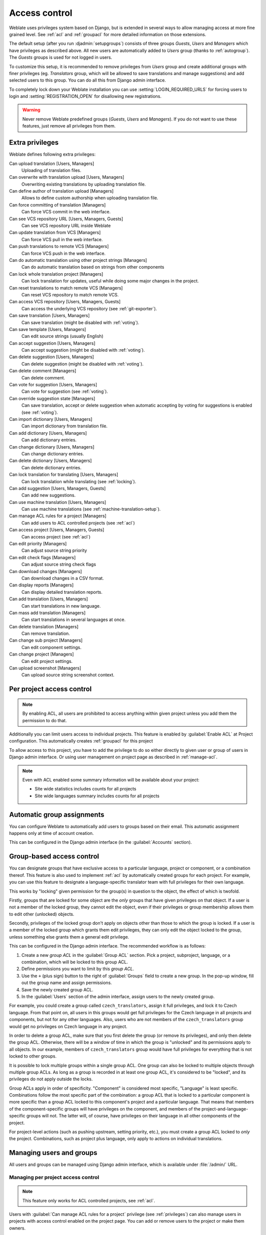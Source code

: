 .. _privileges:

Access control
==============

Weblate uses privileges system based on Django, but is extended in several ways
to allow managing access at more fine grained level. See :ref:`acl` and
:ref:`groupacl` for more detailed information on those extensions.

The default setup (after you run :djadmin:`setupgroups`) consists of three
groups `Guests`, `Users` and `Managers` which have privileges as described
above.  All new users are automatically added to `Users` group (thanks to
:ref:`autogroup`). The `Guests` groups is used for not logged in users.

To customize this setup, it is recommended to remove privileges from `Users`
group and create additional groups with finer privileges (eg. `Translators`
group, which will be allowed to save translations and manage suggestions) and
add selected users to this group. You can do all this from Django admin
interface.

To completely lock down your Weblate installation you can use
:setting:`LOGIN_REQUIRED_URLS` for forcing users to login and
:setting:`REGISTRATION_OPEN` for disallowing new registrations.

.. warning::

    Never remove Weblate predefined groups (`Guests`, `Users` and `Managers`).
    If you do not want to use these features, just remove all privileges from
    them.

.. _extra-privs:

Extra privileges
----------------

Weblate defines following extra privileges:

Can upload translation [Users, Managers]
    Uploading of translation files.
Can overwrite with translation upload [Users, Managers]
    Overwriting existing translations by uploading translation file.
Can define author of translation upload [Managers]
    Allows to define custom authorship when uploading translation file.
Can force committing of translation [Managers]
    Can force VCS commit in the web interface.
Can see VCS repository URL [Users, Managers, Guests]
    Can see VCS repository URL inside Weblate
Can update translation from VCS [Managers]
    Can force VCS pull in the web interface.
Can push translations to remote VCS [Managers]
    Can force VCS push in the web interface.
Can do automatic translation using other project strings [Managers]
    Can do automatic translation based on strings from other components
Can lock whole translation project [Managers]
    Can lock translation for updates, useful while doing some major changes
    in the project.
Can reset translations to match remote VCS [Managers]
    Can reset VCS repository to match remote VCS.
Can access VCS repository [Users, Managers, Guests]
    Can access the underlying VCS repository (see :ref:`git-exporter`).
Can save translation [Users, Managers]
    Can save translation (might be disabled with :ref:`voting`).
Can save template [Users, Managers]
    Can edit source strings (usually English)
Can accept suggestion [Users, Managers]
    Can accept suggestion (might be disabled with :ref:`voting`).
Can delete suggestion [Users, Managers]
    Can delete suggestion (might be disabled with :ref:`voting`).
Can delete comment [Managers]
    Can delete comment.
Can vote for suggestion [Users, Managers]
    Can vote for suggestion (see :ref:`voting`).
Can override suggestion state [Managers]
    Can save translation, accept or delete suggestion when automatic accepting
    by voting for suggestions is enabled (see :ref:`voting`).
Can import dictionary [Users, Managers]
    Can import dictionary from translation file.
Can add dictionary [Users, Managers]
    Can add dictionary entries.
Can change dictionary [Users, Managers]
    Can change dictionary entries.
Can delete dictionary [Users, Managers]
    Can delete dictionary entries.
Can lock translation for translating [Users, Managers]
    Can lock translation while translating (see :ref:`locking`).
Can add suggestion [Users, Managers, Guests]
    Can add new suggestions.
Can use machine translation [Users, Managers]
    Can use machine translations (see :ref:`machine-translation-setup`).
Can manage ACL rules for a project [Managers]
    Can add users to ACL controlled projects (see :ref:`acl`)
Can access project [Users, Managers, Guests]
    Can access project (see :ref:`acl`)
Can edit priority [Managers]
    Can adjust source string priority
Can edit check flags [Managers]
    Can adjust source string check flags
Can download changes [Managers]
    Can download changes in a CSV format.
Can display reports [Managers]
    Can display detailed translation reports.
Can add translation [Users, Managers]
    Can start translations in new language.
Can mass add translation [Managers]
    Can start translations in several languages at once.
Can delete translation [Managers]
    Can remove translation.
Can change sub project [Managers]
    Can edit component settings.
Can change project [Managers]
    Can edit project settings.
Can upload screenshot [Managers]
    Can upload source string screenshot context.

.. _acl:

Per project access control
--------------------------

.. versionadded:: 1.4

    This feature is available since Weblate 1.4.

.. versionchanged:: 2.13

    Since Weblate 2.13 the per project access control uses :ref:`groupacl`
    under the hood. You might need some adjustments to your setup if you were
    using both features.

.. note::

    By enabling ACL, all users are prohibited to access anything within given
    project unless you add them the permission to do that.

Additionally you can limit users access to individual projects. This feature is
enabled by :guilabel:`Enable ACL` at Project configuration. This automatically
creates :ref:`groupacl` for this project

To allow access to this project, you have to add the privilege to do so either
directly to given user or group of users in Django admin interface. Or using
user management on project page as described in :ref:`manage-acl`.

.. seealso:: 
   
   `Managing users in the Django admin <https://docs.djangoproject.com/en/stable/topics/auth/default/#auth-admin>`_

.. note::

    Even with ACL enabled some summary information will be available about your project:

    * Site wide statistics includes counts for all projects
    * Site wide languages summary includes counts for all projects

.. _autogroup:

Automatic group assignments
---------------------------

.. versionadded:: 2.5

You can configure Weblate to automatically add users to groups based on their
email. This automatic assignment happens only at time of account creation.

This can be configured in the Django admin interface (in the
:guilabel:`Accounts` section).

.. _groupacl:

Group-based access control
--------------------------

.. versionadded:: 2.5

    This feature is available since Weblate 2.5.

You can designate groups that have exclusive access to a particular language,
project or component, or a combination thereof. This feature is also used to
implement :ref:`acl` by automatically created groups for each project.  For
example, you can use this feature to designate a language-specific translator
team with full privileges for their own language.

This works by "locking" given permission for the group(s) in question to the
object, the effect of which is twofold.

Firstly, groups that are locked for some object are the *only* groups that have
given privileges on that object. If a user is not a member of the locked group,
they cannot edit the object, even if their privileges or group membership
allows them to edit other (unlocked) objects.

Secondly, privileges of the locked group don't apply on objects other than
those to which the group is locked. If a user is a member of the locked group
which grants them edit privileges, they can only edit the object locked to the
group, unless something else grants them a general edit privilege.

This can be configured in the Django admin interface. The recommended workflow
is as follows:

1. Create a new *group ACL* in the :guilabel:`Group ACL` section. Pick a project,
   subproject, language, or a combination, which will be locked to this group
   ACL.
2. Define permissions you want to limit by this *group ACL*.
3. Use the ``+`` (plus sign) button to the right of :guilabel:`Groups` field
   to create a new group. In the pop-up window, fill out the group name and
   assign permissions.
4. Save the newly created group ACL.
5. In the :guilabel:`Users` section of the admin interface, assign users to the
   newly created group.

For example, you could create a group called ``czech_translators``, assign it
full privileges, and lock it to Czech language. From that point on, all users
in this groups would get full privileges for the Czech language in all projects
and components, but not for any other languages. Also, users who are not
members of the ``czech_translators`` group would get no privileges on Czech
language in any project.

In order to delete a group ACL, make sure that you first delete the group (or
remove its privileges), and only then delete the group ACL. Otherwise, there
will be a window of time in which the group is "unlocked" and its permissions
apply to all objects. In our example, members of ``czech_translators`` group
would have full privileges for everything that is not locked to other groups.

It is possible to lock multiple groups within a single group ACL. One group can
also be locked to multiple objects through multiple group ACLs. As long as
a group is recorded in at least one group ACL, it's considered to be "locked",
and its privileges do not apply outside the locks.

Group ACLs apply in order of specificity. "Component" is considered most
specific, "Language" is least specific. Combinations follow the most specific
part of the combination: a group ACL that is locked to a particular component
is more specific than a group ACL locked to this component's project and
a particular language. That means that members of the component-specific groups
will have privileges on the component, and members of the
project-and-language-specific groups will not. The latter will, of course, have
privileges on their language in all other components of the project.

For project-level actions (such as pushing upstream, setting priority, etc.),
you must create a group ACL locked to *only* the project. Combinations, such
as project plus language, only apply to actions on individual translations.

Managing users and groups
-------------------------

All users and groups can be managed using Django admin interface, which is
available under :file:`/admin/` URL.

.. _manage-acl:

Managing per project access control
+++++++++++++++++++++++++++++++++++

.. note::

    This feature only works for ACL controlled projects, see :ref:`acl`.

Users with :guilabel:`Can manage ACL rules for a project` privilege (see
:ref:`privileges`) can also manage users in projects with access control
enabled on the project page. You can add or remove users to the project or make
them owners.

The user management is available in :guilabel:`Tools` menu of a project:

.. image:: ../images/manage-users.png

.. seealso:: 
   
   :ref:`acl`

.. _groups:

Predefined groups
+++++++++++++++++

Weblate comes with predefined set of groups where you can assign users.

.. describe:: Administration

    Has all permissions on the project.

.. describe:: Glossary

    Can manage glossary (add or remove entries or upload glossary).

.. describe:: Languages

    Can manage translated languages - add or remove translations.

.. describe:: Screenshots

    Can manage screenshots - add or remove them and associate them to source
    strings.

.. describe:: Template

    Can edit translation template in :ref:`monolingual`.

.. describe:: Translate

    Can translate project, including upload of offline translatoins.

.. describe:: VCS

    Can manage VCS and access exported repository.
